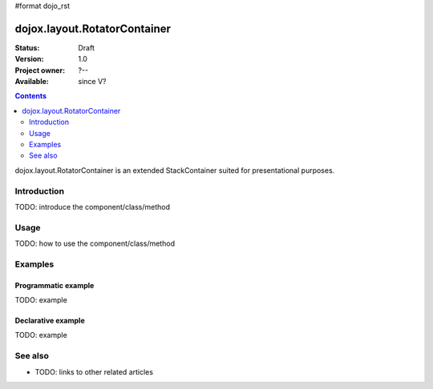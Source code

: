 #format dojo_rst

dojox.layout.RotatorContainer
=============================

:Status: Draft
:Version: 1.0
:Project owner: ?--
:Available: since V?

.. contents::
   :depth: 2

dojox.layout.RotatorContainer is an extended StackContainer suited for presentational purposes.


============
Introduction
============

TODO: introduce the component/class/method


=====
Usage
=====

TODO: how to use the component/class/method

.. code-block :: javascript
 :linenos:

 <script type="text/javascript">
   // your code
 </script>



========
Examples
========

Programmatic example
--------------------

TODO: example

Declarative example
-------------------

TODO: example


========
See also
========

* TODO: links to other related articles
